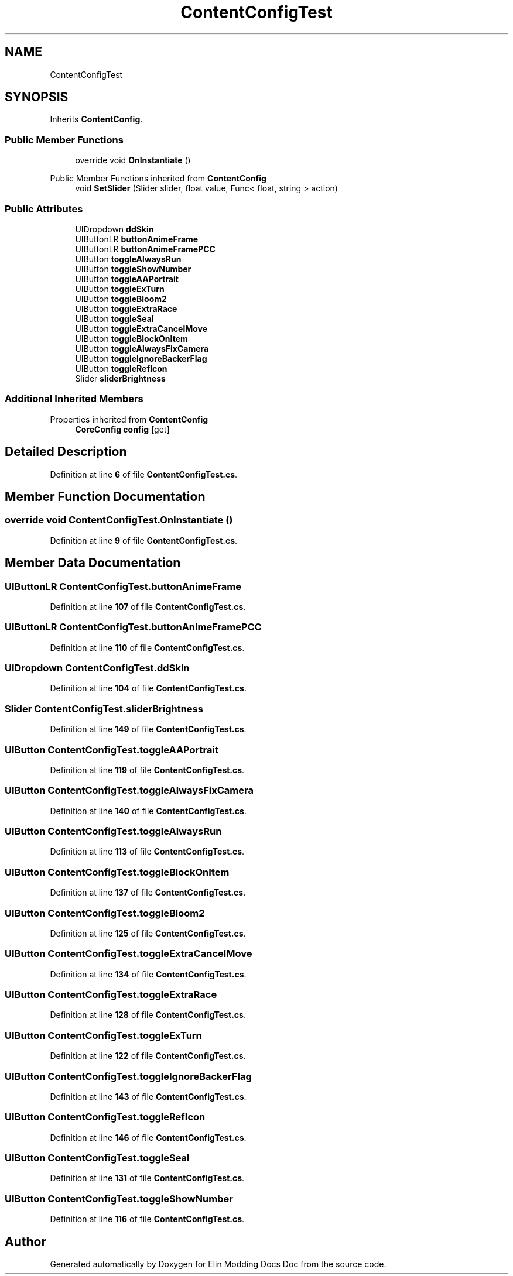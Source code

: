 .TH "ContentConfigTest" 3 "Elin Modding Docs Doc" \" -*- nroff -*-
.ad l
.nh
.SH NAME
ContentConfigTest
.SH SYNOPSIS
.br
.PP
.PP
Inherits \fBContentConfig\fP\&.
.SS "Public Member Functions"

.in +1c
.ti -1c
.RI "override void \fBOnInstantiate\fP ()"
.br
.in -1c

Public Member Functions inherited from \fBContentConfig\fP
.in +1c
.ti -1c
.RI "void \fBSetSlider\fP (Slider slider, float value, Func< float, string > action)"
.br
.in -1c
.SS "Public Attributes"

.in +1c
.ti -1c
.RI "UIDropdown \fBddSkin\fP"
.br
.ti -1c
.RI "UIButtonLR \fBbuttonAnimeFrame\fP"
.br
.ti -1c
.RI "UIButtonLR \fBbuttonAnimeFramePCC\fP"
.br
.ti -1c
.RI "UIButton \fBtoggleAlwaysRun\fP"
.br
.ti -1c
.RI "UIButton \fBtoggleShowNumber\fP"
.br
.ti -1c
.RI "UIButton \fBtoggleAAPortrait\fP"
.br
.ti -1c
.RI "UIButton \fBtoggleExTurn\fP"
.br
.ti -1c
.RI "UIButton \fBtoggleBloom2\fP"
.br
.ti -1c
.RI "UIButton \fBtoggleExtraRace\fP"
.br
.ti -1c
.RI "UIButton \fBtoggleSeal\fP"
.br
.ti -1c
.RI "UIButton \fBtoggleExtraCancelMove\fP"
.br
.ti -1c
.RI "UIButton \fBtoggleBlockOnItem\fP"
.br
.ti -1c
.RI "UIButton \fBtoggleAlwaysFixCamera\fP"
.br
.ti -1c
.RI "UIButton \fBtoggleIgnoreBackerFlag\fP"
.br
.ti -1c
.RI "UIButton \fBtoggleRefIcon\fP"
.br
.ti -1c
.RI "Slider \fBsliderBrightness\fP"
.br
.in -1c
.SS "Additional Inherited Members"


Properties inherited from \fBContentConfig\fP
.in +1c
.ti -1c
.RI "\fBCoreConfig\fP \fBconfig\fP\fR [get]\fP"
.br
.in -1c
.SH "Detailed Description"
.PP 
Definition at line \fB6\fP of file \fBContentConfigTest\&.cs\fP\&.
.SH "Member Function Documentation"
.PP 
.SS "override void ContentConfigTest\&.OnInstantiate ()"

.PP
Definition at line \fB9\fP of file \fBContentConfigTest\&.cs\fP\&.
.SH "Member Data Documentation"
.PP 
.SS "UIButtonLR ContentConfigTest\&.buttonAnimeFrame"

.PP
Definition at line \fB107\fP of file \fBContentConfigTest\&.cs\fP\&.
.SS "UIButtonLR ContentConfigTest\&.buttonAnimeFramePCC"

.PP
Definition at line \fB110\fP of file \fBContentConfigTest\&.cs\fP\&.
.SS "UIDropdown ContentConfigTest\&.ddSkin"

.PP
Definition at line \fB104\fP of file \fBContentConfigTest\&.cs\fP\&.
.SS "Slider ContentConfigTest\&.sliderBrightness"

.PP
Definition at line \fB149\fP of file \fBContentConfigTest\&.cs\fP\&.
.SS "UIButton ContentConfigTest\&.toggleAAPortrait"

.PP
Definition at line \fB119\fP of file \fBContentConfigTest\&.cs\fP\&.
.SS "UIButton ContentConfigTest\&.toggleAlwaysFixCamera"

.PP
Definition at line \fB140\fP of file \fBContentConfigTest\&.cs\fP\&.
.SS "UIButton ContentConfigTest\&.toggleAlwaysRun"

.PP
Definition at line \fB113\fP of file \fBContentConfigTest\&.cs\fP\&.
.SS "UIButton ContentConfigTest\&.toggleBlockOnItem"

.PP
Definition at line \fB137\fP of file \fBContentConfigTest\&.cs\fP\&.
.SS "UIButton ContentConfigTest\&.toggleBloom2"

.PP
Definition at line \fB125\fP of file \fBContentConfigTest\&.cs\fP\&.
.SS "UIButton ContentConfigTest\&.toggleExtraCancelMove"

.PP
Definition at line \fB134\fP of file \fBContentConfigTest\&.cs\fP\&.
.SS "UIButton ContentConfigTest\&.toggleExtraRace"

.PP
Definition at line \fB128\fP of file \fBContentConfigTest\&.cs\fP\&.
.SS "UIButton ContentConfigTest\&.toggleExTurn"

.PP
Definition at line \fB122\fP of file \fBContentConfigTest\&.cs\fP\&.
.SS "UIButton ContentConfigTest\&.toggleIgnoreBackerFlag"

.PP
Definition at line \fB143\fP of file \fBContentConfigTest\&.cs\fP\&.
.SS "UIButton ContentConfigTest\&.toggleRefIcon"

.PP
Definition at line \fB146\fP of file \fBContentConfigTest\&.cs\fP\&.
.SS "UIButton ContentConfigTest\&.toggleSeal"

.PP
Definition at line \fB131\fP of file \fBContentConfigTest\&.cs\fP\&.
.SS "UIButton ContentConfigTest\&.toggleShowNumber"

.PP
Definition at line \fB116\fP of file \fBContentConfigTest\&.cs\fP\&.

.SH "Author"
.PP 
Generated automatically by Doxygen for Elin Modding Docs Doc from the source code\&.
